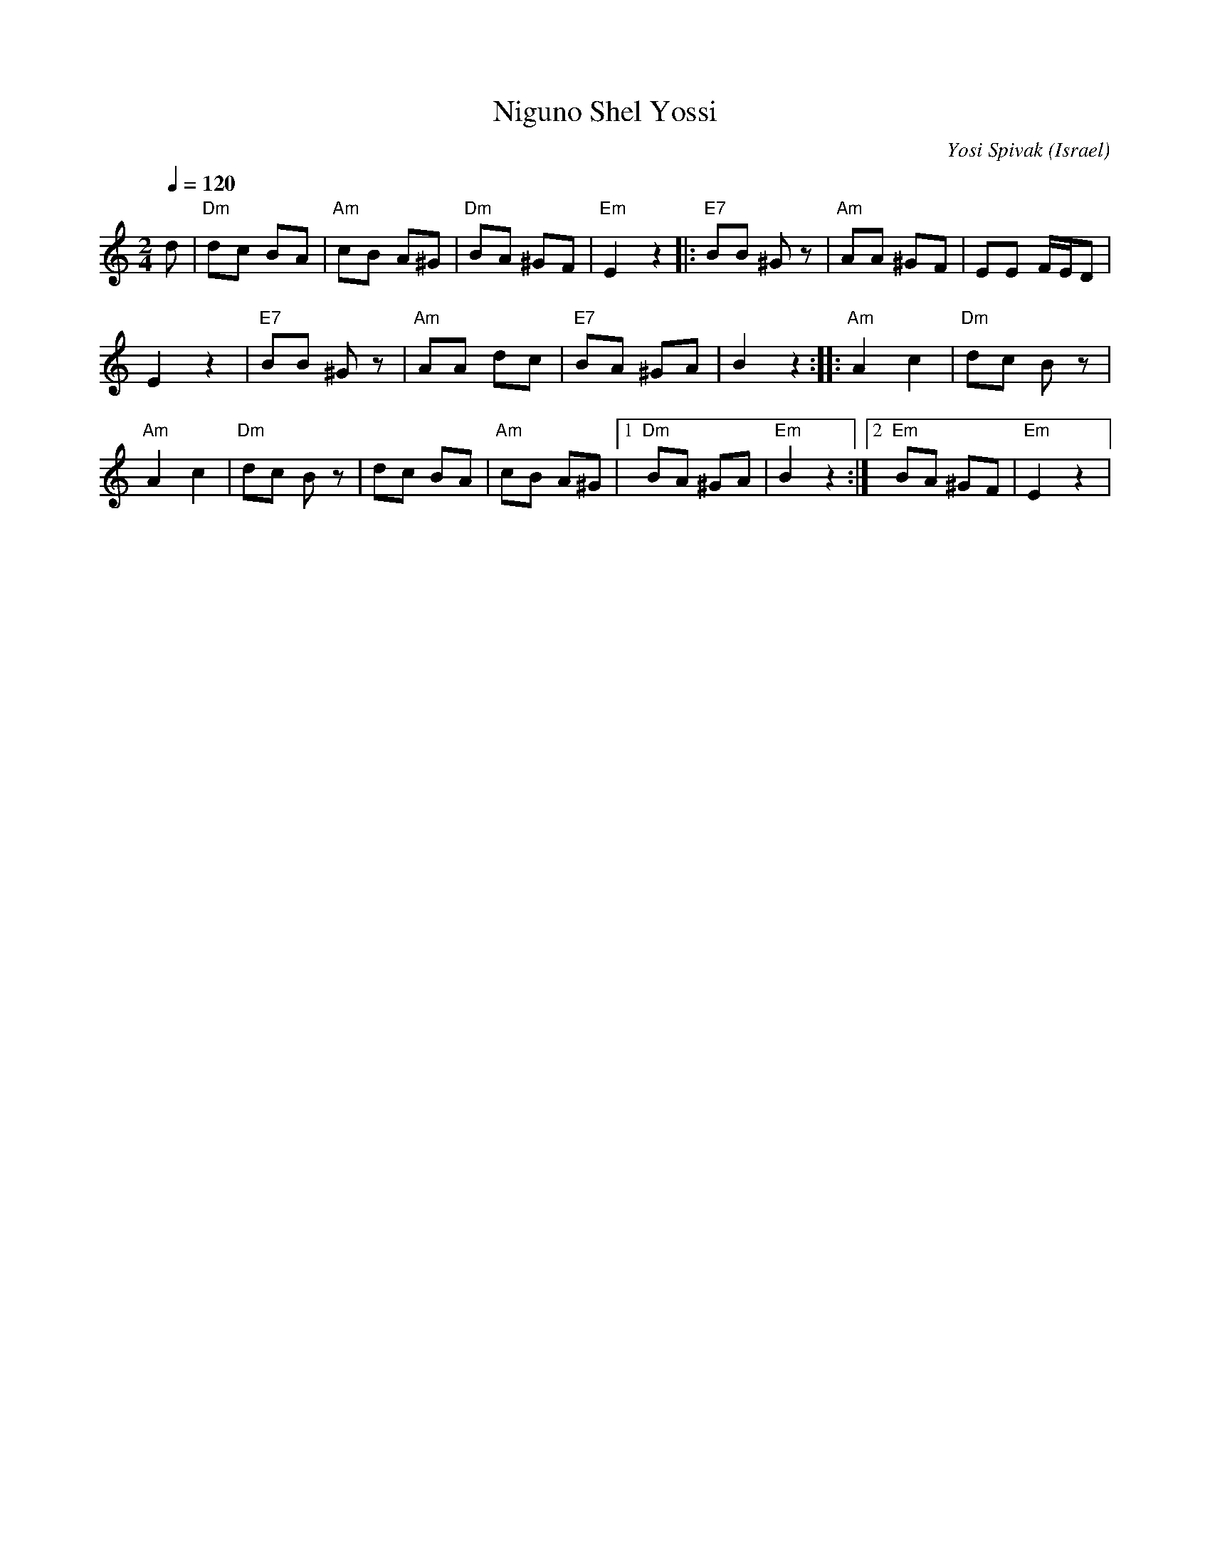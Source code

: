 X: 116
T:Niguno Shel Yossi
C:Yosi Spivak
O: Israel
I: choreographer R. Spivak, 1960
F: http://www.youtube.com/watch?v=t7YrlTUhP4U
F: http://www.youtube.com/watch?v=AmFsq-vL53g
F: http://www.youtube.com/watch?v=eVZGdJF0DIY
M:2/4
L:1/8
Q:1/4=120
K:Am
  d             |"Dm" dc BA  |"Am" cB A^G    |"Dm" BA ^GF|"Em" E2 z2\
|:"E7" BB ^Gz   |"Am" AA ^GF | EE F/2E/2D    |
  E2 z2         |"E7" BB ^Gz | "Am" AA dc    |"E7" BA ^GA| B2 z2  :|\
|:"Am" A2 c2    |"Dm" dc Bz  |
  "Am" A2 c2    |"Dm" dc Bz  | dc BA         |"Am" cB A^G|\
  [1 "Dm" BA ^GA|"Em" B2 z2  :|[2 "Em" BA ^GF|"Em" E2 z2 |
